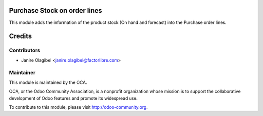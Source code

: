 
Purchase Stock on order lines
==========================

This module adds the information of the product stock (On hand and forecast) into the Purchase order lines.

Credits
=======

Contributors
------------

* Janire Olagibel <janire.olagibel@factorlibre.com>

Maintainer
----------

.. image:: http://odoo-community.org/logo.png
   :alt: Odoo Community Association
   :target: http://odoo-community.org

This module is maintained by the OCA.

OCA, or the Odoo Community Association, is a nonprofit organization whose
mission is to support the collaborative development of Odoo features and
promote its widespread use.

To contribute to this module, please visit http://odoo-community.org.